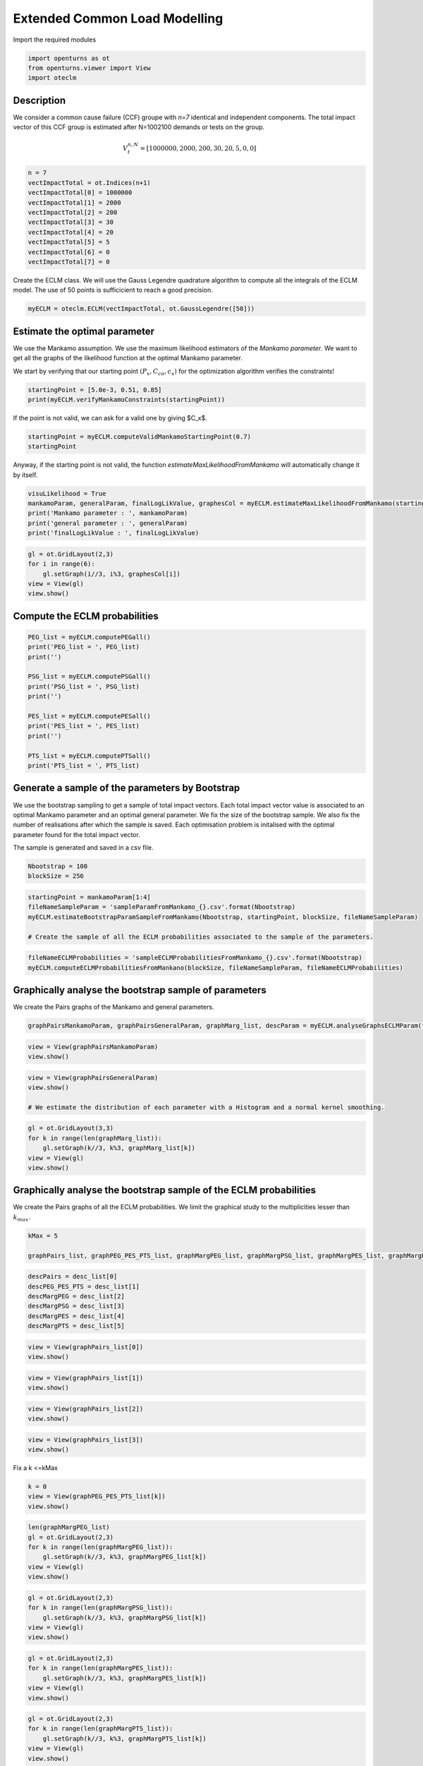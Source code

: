 
.. DO NOT EDIT.
.. THIS FILE WAS AUTOMATICALLY GENERATED BY SPHINX-GALLERY.
.. TO MAKE CHANGES, EDIT THE SOURCE PYTHON FILE:
.. "auto_example/plot_eclm.py"
.. LINE NUMBERS ARE GIVEN BELOW.

.. only:: html

    .. note::
        :class: sphx-glr-download-link-note

        Click :ref:`here <sphx_glr_download_auto_example_plot_eclm.py>`
        to download the full example code

.. rst-class:: sphx-glr-example-title

.. _sphx_glr_auto_example_plot_eclm.py:


==============================
Extended Common Load Modelling
==============================

.. GENERATED FROM PYTHON SOURCE LINES 7-8

Import the required modules

.. GENERATED FROM PYTHON SOURCE LINES 10-14

.. code-block:: default

    import openturns as ot
    from openturns.viewer import View
    import oteclm








.. GENERATED FROM PYTHON SOURCE LINES 15-25

Description
===========

We consider a common cause failure (CCF) groupe with *n=7* identical and independent components. The total impact vector of this CCF group is estimated after N=1002100 demands or tests on the group.

.. math::

    V_t^{n,N} = [1000000, 2000, 200, 30, 20, 5, 0, 0]



.. GENERATED FROM PYTHON SOURCE LINES 27-38

.. code-block:: default

    n = 7
    vectImpactTotal = ot.Indices(n+1)
    vectImpactTotal[0] = 1000000
    vectImpactTotal[1] = 2000
    vectImpactTotal[2] = 200
    vectImpactTotal[3] = 30
    vectImpactTotal[4] = 20
    vectImpactTotal[5] = 5
    vectImpactTotal[6] = 0
    vectImpactTotal[7] = 0








.. GENERATED FROM PYTHON SOURCE LINES 39-40

Create the ECLM class. We will use the Gauss Legendre quadrature algorithm to compute all the integrals of the ECLM model. The use of 50 points is sufficicient to reach a good precision.

.. GENERATED FROM PYTHON SOURCE LINES 42-44

.. code-block:: default

    myECLM = oteclm.ECLM(vectImpactTotal, ot.GaussLegendre([50]))








.. GENERATED FROM PYTHON SOURCE LINES 45-52

Estimate the optimal parameter
==============================

We use the Mankamo assumption. We use the maximum likelihood estimators of the *Mankamo parameter*. We want to get all the graphs of the likelihood function at the optimal Mankamo parameter.

We start by verifying that our starting point :math:`(P_x, C_{co}, c_x)` for the optimization algorithm verifies the constraints!


.. GENERATED FROM PYTHON SOURCE LINES 54-57

.. code-block:: default

    startingPoint = [5.0e-3, 0.51, 0.85]
    print(myECLM.verifyMankamoConstraints(startingPoint))





.. rst-class:: sphx-glr-script-out

 .. code-block:: none

    False




.. GENERATED FROM PYTHON SOURCE LINES 58-59

If the point is not valid, we can ask for a valid one by giving $C_x$.

.. GENERATED FROM PYTHON SOURCE LINES 59-63

.. code-block:: default


    startingPoint = myECLM.computeValidMankamoStartingPoint(0.7)
    startingPoint






.. raw:: html

    <div class="output_subarea output_html rendered_html output_result">
    <p>[0.00018494,0.35,0.7]</p>
    </div>
    <br />
    <br />

.. GENERATED FROM PYTHON SOURCE LINES 64-65

Anyway, if the starting point is not valid, the function *estimateMaxLikelihoodFromMankamo* will automatically change it by itself.

.. GENERATED FROM PYTHON SOURCE LINES 67-73

.. code-block:: default

    visuLikelihood = True
    mankamoParam, generalParam, finalLogLikValue, graphesCol = myECLM.estimateMaxLikelihoodFromMankamo(startingPoint, visuLikelihood, verbose=False)
    print('Mankamo parameter : ', mankamoParam)
    print('general parameter : ', generalParam)
    print('finalLogLikValue : ', finalLogLikValue)





.. rst-class:: sphx-glr-script-out

 .. code-block:: none

    Production of graphs
    graph (Cco, Cx) = (Cco_optim, Cx_optim)
    graph (logPx, Cx) = (logPx_optim, Cx_optim)
    graph (logPx, Cco) = (logPx_optim, Cco_optim)
    graph Cx = Cx_optim
    graph Cco = Cco_optim
    graph logPx = logPx_optim
    Mankamo parameter :  [0.00036988020585009376, 0.0001280116643614057, 0.02528571055593819, 0.02528571155593819]
    general parameter :  [0.9992086009709119, 0.04557091943008024, 0.045570920354576785, 0.28293643442456934, 0.7170635655754307]
    finalLogLikValue :  -21687.943415323116




.. GENERATED FROM PYTHON SOURCE LINES 74-80

.. code-block:: default

    gl = ot.GridLayout(2,3)
    for i in range(6):
        gl.setGraph(i//3, i%3, graphesCol[i])
    view = View(gl)
    view.show()




.. image-sg:: /auto_example/images/sphx_glr_plot_eclm_001.png
   :alt: , Log likelihood at $(\log P_{x}, C_{co}) = $-8.96E+00,2.53E-02, Log likelihood at $(\log P_{x}, C_{x}) = $-8.96E+00,2.53E-02, Log likelihood at $(C_{co}, C_{x}) = $2.53E-02,2.53E-02, Log likelihood at $C_{x} = $2.53E-02, Log likelihood at $C_{co} = $2.53E-02, Log likelihood at $\log P_{x} = $-8.96E+00
   :srcset: /auto_example/images/sphx_glr_plot_eclm_001.png
   :class: sphx-glr-single-img


.. rst-class:: sphx-glr-script-out

 .. code-block:: none

    /usr/share/miniconda3/envs/test/lib/python3.11/site-packages/openturns/viewer.py:517: UserWarning: No contour levels were found within the data range.
      contourset = self._ax[0].contour(X, Y, Z, **contour_kw)




.. GENERATED FROM PYTHON SOURCE LINES 81-83

Compute the ECLM probabilities
==============================

.. GENERATED FROM PYTHON SOURCE LINES 85-100

.. code-block:: default

    PEG_list = myECLM.computePEGall()
    print('PEG_list = ', PEG_list)
    print('')

    PSG_list = myECLM.computePSGall()
    print('PSG_list = ', PSG_list)
    print('')

    PES_list = myECLM.computePESall()
    print('PES_list = ', PES_list)
    print('')

    PTS_list = myECLM.computePTSall()
    print('PTS_list = ', PTS_list)





.. rst-class:: sphx-glr-script-out

 .. code-block:: none

    PEG_list =  [0.9977584847961818, 0.0002841541677243373, 8.363577257330594e-06, 1.7370196759319893e-06, 3.941039968682787e-07, 9.648981778714597e-08, 2.544036317933804e-08, 7.210059411832193e-09]

    PSG_list =  [0.9999999999999788, 0.00036988020585008833, 2.2089025658853316e-05, 4.001346082257164e-06, 7.671045991795632e-07, 1.5458060355765427e-07, 3.2650422591170234e-08, 7.210059411832193e-09]

    PES_list =  [0.9977584847961818, 0.001989079174070361, 0.00017563512240394247, 6.079568865761962e-05, 1.3793639890389755e-05, 2.0262861735300653e-06, 1.7808254225536627e-07, 7.210059411832193e-09]

    PTS_list =  [0.9999999999999792, 0.00224151520379751, 0.00025243602972714905, 7.680090732320662e-05, 1.6005218665587017e-05, 2.2115787751972637e-06, 1.8529260166719845e-07, 7.210059411832193e-09]




.. GENERATED FROM PYTHON SOURCE LINES 101-110

Generate a sample of the parameters by Bootstrap
================================================

We use the bootstrap sampling to get a sample of total impact vectors. Each total impact vector value is associated to an optimal Mankamo parameter and an optimal general parameter.
We fix the size of the bootstrap sample.
We also fix the number of realisations after which the sample is saved.
Each optimisation problem is initalised with the optimal parameter found for the total impact vector.

The sample is generated and saved in a csv file.

.. GENERATED FROM PYTHON SOURCE LINES 112-115

.. code-block:: default

    Nbootstrap = 100
    blockSize = 256








.. GENERATED FROM PYTHON SOURCE LINES 116-122

.. code-block:: default

    startingPoint = mankamoParam[1:4]
    fileNameSampleParam = 'sampleParamFromMankamo_{}.csv'.format(Nbootstrap)
    myECLM.estimateBootstrapParamSampleFromMankamo(Nbootstrap, startingPoint, blockSize, fileNameSampleParam)

    # Create the sample of all the ECLM probabilities associated to the sample of the parameters.








.. GENERATED FROM PYTHON SOURCE LINES 123-126

.. code-block:: default

    fileNameECLMProbabilities = 'sampleECLMProbabilitiesFromMankamo_{}.csv'.format(Nbootstrap)
    myECLM.computeECLMProbabilitiesFromMankano(blockSize, fileNameSampleParam, fileNameECLMProbabilities)








.. GENERATED FROM PYTHON SOURCE LINES 127-131

Graphically analyse the bootstrap sample of parameters
======================================================

We create the Pairs graphs of the Mankamo and general parameters.

.. GENERATED FROM PYTHON SOURCE LINES 133-135

.. code-block:: default

    graphPairsMankamoParam, graphPairsGeneralParam, graphMarg_list, descParam = myECLM.analyseGraphsECLMParam(fileNameSampleParam)








.. GENERATED FROM PYTHON SOURCE LINES 136-139

.. code-block:: default

    view = View(graphPairsMankamoParam)
    view.show()




.. image-sg:: /auto_example/images/sphx_glr_plot_eclm_002.png
   :alt: plot eclm
   :srcset: /auto_example/images/sphx_glr_plot_eclm_002.png
   :class: sphx-glr-single-img





.. GENERATED FROM PYTHON SOURCE LINES 140-145

.. code-block:: default

    view = View(graphPairsGeneralParam)
    view.show()

    # We estimate the distribution of each parameter with a Histogram and a normal kernel smoothing.




.. image-sg:: /auto_example/images/sphx_glr_plot_eclm_003.png
   :alt: plot eclm
   :srcset: /auto_example/images/sphx_glr_plot_eclm_003.png
   :class: sphx-glr-single-img





.. GENERATED FROM PYTHON SOURCE LINES 146-152

.. code-block:: default

    gl = ot.GridLayout(3,3)
    for k in range(len(graphMarg_list)):
        gl.setGraph(k//3, k%3, graphMarg_list[k])
    view = View(gl)
    view.show()




.. image-sg:: /auto_example/images/sphx_glr_plot_eclm_004.png
   :alt: , Pt PDF, Px PDF, Cco PDF, Cx PDF, pi PDF, db PDF, dx PDF, dR PDF, yxm PDF
   :srcset: /auto_example/images/sphx_glr_plot_eclm_004.png
   :class: sphx-glr-single-img





.. GENERATED FROM PYTHON SOURCE LINES 153-157

Graphically analyse the bootstrap sample of the ECLM probabilities
==================================================================

We create the Pairs graphs of all the ECLM probabilities. We limit the graphical study to the multiplicities lesser than :math:`k_{max}`.

.. GENERATED FROM PYTHON SOURCE LINES 159-163

.. code-block:: default

    kMax = 5

    graphPairs_list, graphPEG_PES_PTS_list, graphMargPEG_list, graphMargPSG_list, graphMargPES_list, graphMargPTS_list, desc_list = myECLM.analyseGraphsECLMProbabilities(fileNameECLMProbabilities, kMax)








.. GENERATED FROM PYTHON SOURCE LINES 164-171

.. code-block:: default

    descPairs = desc_list[0]
    descPEG_PES_PTS = desc_list[1]
    descMargPEG = desc_list[2]
    descMargPSG = desc_list[3]
    descMargPES = desc_list[4]
    descMargPTS = desc_list[5]








.. GENERATED FROM PYTHON SOURCE LINES 172-175

.. code-block:: default

    view = View(graphPairs_list[0])
    view.show()




.. image-sg:: /auto_example/images/sphx_glr_plot_eclm_005.png
   :alt: plot eclm
   :srcset: /auto_example/images/sphx_glr_plot_eclm_005.png
   :class: sphx-glr-single-img





.. GENERATED FROM PYTHON SOURCE LINES 176-179

.. code-block:: default

    view = View(graphPairs_list[1])
    view.show()




.. image-sg:: /auto_example/images/sphx_glr_plot_eclm_006.png
   :alt: plot eclm
   :srcset: /auto_example/images/sphx_glr_plot_eclm_006.png
   :class: sphx-glr-single-img





.. GENERATED FROM PYTHON SOURCE LINES 180-183

.. code-block:: default

    view = View(graphPairs_list[2])
    view.show()




.. image-sg:: /auto_example/images/sphx_glr_plot_eclm_007.png
   :alt: plot eclm
   :srcset: /auto_example/images/sphx_glr_plot_eclm_007.png
   :class: sphx-glr-single-img





.. GENERATED FROM PYTHON SOURCE LINES 184-187

.. code-block:: default

    view = View(graphPairs_list[3])
    view.show()




.. image-sg:: /auto_example/images/sphx_glr_plot_eclm_008.png
   :alt: plot eclm
   :srcset: /auto_example/images/sphx_glr_plot_eclm_008.png
   :class: sphx-glr-single-img





.. GENERATED FROM PYTHON SOURCE LINES 188-189

Fix a k <=kMax

.. GENERATED FROM PYTHON SOURCE LINES 189-194

.. code-block:: default


    k = 0
    view = View(graphPEG_PES_PTS_list[k])
    view.show()




.. image-sg:: /auto_example/images/sphx_glr_plot_eclm_009.png
   :alt: plot eclm
   :srcset: /auto_example/images/sphx_glr_plot_eclm_009.png
   :class: sphx-glr-single-img





.. GENERATED FROM PYTHON SOURCE LINES 195-202

.. code-block:: default

    len(graphMargPEG_list)
    gl = ot.GridLayout(2,3)
    for k in range(len(graphMargPEG_list)):
        gl.setGraph(k//3, k%3, graphMargPEG_list[k])
    view = View(gl)
    view.show()




.. image-sg:: /auto_example/images/sphx_glr_plot_eclm_010.png
   :alt: , PEG(0|7) PDF, PEG(1|7) PDF, PEG(2|7) PDF, PEG(3|7) PDF, PEG(4|7) PDF, PEG(5|7) PDF
   :srcset: /auto_example/images/sphx_glr_plot_eclm_010.png
   :class: sphx-glr-single-img





.. GENERATED FROM PYTHON SOURCE LINES 203-209

.. code-block:: default

    gl = ot.GridLayout(2,3)
    for k in range(len(graphMargPSG_list)):
        gl.setGraph(k//3, k%3, graphMargPSG_list[k])
    view = View(gl)
    view.show()




.. image-sg:: /auto_example/images/sphx_glr_plot_eclm_011.png
   :alt: , PSG(0) PDF, PSG(1) PDF, PSG(2) PDF, PSG(3) PDF, PSG(4) PDF, PSG(5) PDF
   :srcset: /auto_example/images/sphx_glr_plot_eclm_011.png
   :class: sphx-glr-single-img





.. GENERATED FROM PYTHON SOURCE LINES 210-216

.. code-block:: default

    gl = ot.GridLayout(2,3)
    for k in range(len(graphMargPES_list)):
        gl.setGraph(k//3, k%3, graphMargPES_list[k])
    view = View(gl)
    view.show()




.. image-sg:: /auto_example/images/sphx_glr_plot_eclm_012.png
   :alt: , PES(0|7) PDF, PES(1|7) PDF, PES(2|7) PDF, PES(3|7) PDF, PES(4|7) PDF, PES(5|7) PDF
   :srcset: /auto_example/images/sphx_glr_plot_eclm_012.png
   :class: sphx-glr-single-img





.. GENERATED FROM PYTHON SOURCE LINES 217-223

.. code-block:: default

    gl = ot.GridLayout(2,3)
    for k in range(len(graphMargPTS_list)):
        gl.setGraph(k//3, k%3, graphMargPTS_list[k])
    view = View(gl)
    view.show()




.. image-sg:: /auto_example/images/sphx_glr_plot_eclm_013.png
   :alt: , PTS(0|7) PDF, PTS(1|7) PDF, PTS(2|7) PDF, PTS(3|7) PDF, PTS(4|7) PDF, PTS(5|7) PDF
   :srcset: /auto_example/images/sphx_glr_plot_eclm_013.png
   :class: sphx-glr-single-img





.. GENERATED FROM PYTHON SOURCE LINES 224-229

Fit a distribution to the ECLM probabilities
============================================

We fit a distribution among a given list to each ECLM probability. We test it with the Lilliefors test. 
We also compute the confidence interval of the specified level.

.. GENERATED FROM PYTHON SOURCE LINES 231-239

.. code-block:: default

    factoryColl = [ot.BetaFactory(), ot.LogNormalFactory(), ot.GammaFactory()]
    confidenceLevel = 0.9
    IC_list, graphMarg_list, descMarg_list = myECLM.analyseDistECLMProbabilities(fileNameECLMProbabilities, kMax, confidenceLevel, factoryColl)

    IC_PEG_list, IC_PSG_list, IC_PES_list, IC_PTS_list = IC_list
    graphMargPEG_list, graphMargPSG_list, graphMargPES_list, graphMargPTS_list = graphMarg_list
    descMargPEG, descMargPSG, descMargPES, descMargPTS = descMarg_list





.. rst-class:: sphx-glr-script-out

 .. code-block:: none

    Test de Lilliefors
    ==================

    Ordre k= 0
    Best model PEG( 0 |n) :  Gamma(k = 40807, lambda = 4.11906e+06, gamma = 0.987842) p-value =  0.7169902912621359
    Best model PSG( 0 |n) :  LogNormal(muLog = -25.5838, sigmaLog = 5.02538e-05, gamma = 1) p-value =  0.03496503496503497
    Best model PES( 0 |n) :  Gamma(k = 40807, lambda = 4.11906e+06, gamma = 0.987842) p-value =  0.7101207830070804
    Best model PTS( 0 |n) :  LogNormal(muLog = -26.6129, sigmaLog = 0.000148879, gamma = 1) p-value =  0.3053470919324578

    Test de Lilliefors
    ==================

    Ordre k= 1
    Best model PEG( 1 |n) :  Beta(alpha = 2.36507, beta = 2.90073, a = 0.000270467, b = 0.000304859) p-value =  0.4321689683184403
    Best model PSG( 1 |n) :  Beta(alpha = 2.0922, beta = 2.36032, a = 0.000351093, b = 0.000392658) p-value =  0.6408390410958904
    Best model PES( 1 |n) :  Beta(alpha = 2.36507, beta = 2.90073, a = 0.00189327, b = 0.00213401) p-value =  0.4494202319072371
    Best model PTS( 1 |n) :  LogNormal(muLog = -6.07755, sigmaLog = 0.0212681, gamma = -4.35884e-05) p-value =  0.570171931227509

    Test de Lilliefors
    ==================

    Ordre k= 2
    Best model PEG( 2 |n) :  LogNormal(muLog = -12.1143, sigmaLog = 0.0954646, gamma = 2.75555e-06) p-value =  0.5506838294448914
    Best model PSG( 2 |n) :  LogNormal(muLog = -3.31467, sigmaLog = 5.79227e-05, gamma = -0.0363242) p-value =  0.11538461538461539
    Best model PES( 2 |n) :  LogNormal(muLog = -9.06982, sigmaLog = 0.0954646, gamma = 5.78665e-05) p-value =  0.5772224498156493
    Best model PTS( 2 |n) :  LogNormal(muLog = -8.35387, sigmaLog = 0.0690542, gamma = 1.32684e-05) p-value =  0.16677076826983137

    Test de Lilliefors
    ==================

    Ordre k= 3
    Best model PEG( 3 |n) :  LogNormal(muLog = -5.95952, sigmaLog = 5.80343e-05, gamma = -0.00257944) p-value =  0.11951447245564893
    Best model PSG( 3 |n) :  Beta(alpha = 1.20877, beta = 1.77767, a = 2.77205e-06, b = 5.79554e-06) p-value =  0.011988011988011988
    Best model PES( 3 |n) :  LogNormal(muLog = -2.05995, sigmaLog = 4.11329e-05, gamma = -0.127401) p-value =  0.11805121798875702
    Best model PTS( 3 |n) :  Beta(alpha = 1.46728, beta = 1.42126, a = 5.86288e-05, b = 9.25024e-05) p-value =  0.11761904761904762

    Test de Lilliefors
    ==================

    Ordre k= 4
    Best model PEG( 4 |n) :  Beta(alpha = 1.1208, beta = 1.57229, a = 2.63157e-07, b = 5.70431e-07) p-value =  0.003996003996003996
    Best model PSG( 4 |n) :  Beta(alpha = 0.958575, beta = 2.08678, a = 4.42352e-07, b = 1.53262e-06) p-value =  0.022977022977022976
    Best model PES( 4 |n) :  Beta(alpha = 1.1208, beta = 1.57229, a = 9.2105e-06, b = 1.99651e-05) p-value =  0.0
    Best model PTS( 4 |n) :  Beta(alpha = 1.0647, beta = 1.66919, a = 1.03286e-05, b = 2.48565e-05) p-value =  0.008991008991008992

    Test de Lilliefors
    ==================

    Ordre k= 5
    Best model PEG( 5 |n) :  Beta(alpha = 0.89003, beta = 1.99864, a = 4.96753e-08, b = 2.1129e-07) p-value =  0.014985014985014986
    Best model PSG( 5 |n) :  Beta(alpha = 0.81495, beta = 2.37197, a = 6.86841e-08, b = 4.52224e-07) p-value =  0.09290709290709291
    Best model PES( 5 |n) :  Beta(alpha = 0.89003, beta = 1.99864, a = 1.04318e-06, b = 4.43709e-06) p-value =  0.01998001998001998
    Best model PTS( 5 |n) :  Beta(alpha = 0.87676, beta = 2.09542, a = 1.10635e-06, b = 5.15319e-06) p-value =  0.014985014985014986





.. GENERATED FROM PYTHON SOURCE LINES 240-254

.. code-block:: default

    for k in range(len(IC_PEG_list)):
        print('IC_PEG_', k, ' = ', IC_PEG_list[k])

    for k in range(len(IC_PSG_list)):
        print('IC_PSG_', k, ' = ', IC_PSG_list[k])

    for k in range(len(IC_PES_list)):
        print('IC_PES_', k, ' = ', IC_PES_list[k])

    for k in range(len(IC_PTS_list)):
        print('IC_PTS_', k, ' = ', IC_PTS_list[k])

    # We draw all the estimated distributions and the title gives the best model.





.. rst-class:: sphx-glr-script-out

 .. code-block:: none

    IC_PEG_ 0  =  [0.997663, 0.997837]
    IC_PEG_ 1  =  [0.000273766, 0.00029854]
    IC_PEG_ 2  =  [7.33267e-06, 9.23229e-06]
    IC_PEG_ 3  =  [1.4431e-06, 1.97449e-06]
    IC_PEG_ 4  =  [2.73104e-07, 5.20605e-07]
    IC_PEG_ 5  =  [4.96831e-08, 1.66477e-07]
    IC_PSG_ 0  =  [1, 1]
    IC_PSG_ 1  =  [0.000354533, 0.000386447]
    IC_PSG_ 2  =  [1.81642e-05, 2.55944e-05]
    IC_PSG_ 3  =  [2.89058e-06, 5.24494e-06]
    IC_PSG_ 4  =  [4.4873e-07, 1.23007e-06]
    IC_PSG_ 5  =  [6.72336e-08, 3.16212e-07]
    IC_PES_ 0  =  [0.997663, 0.997837]
    IC_PES_ 1  =  [0.00191636, 0.00208978]
    IC_PES_ 2  =  [0.000153988, 0.000193877]
    IC_PES_ 3  =  [5.05064e-05, 6.9109e-05]
    IC_PES_ 4  =  [9.55933e-06, 1.82207e-05]
    IC_PES_ 5  =  [1.03993e-06, 3.49707e-06]
    IC_PTS_ 0  =  [1, 1]
    IC_PTS_ 1  =  [0.00216287, 0.0023369]
    IC_PTS_ 2  =  [0.000220634, 0.000280273]
    IC_PTS_ 3  =  [6.14365e-05, 9.02954e-05]
    IC_PTS_ 4  =  [1.06666e-05, 2.2149e-05]
    IC_PTS_ 5  =  [1.0999e-06, 3.95515e-06]




.. GENERATED FROM PYTHON SOURCE LINES 255-261

.. code-block:: default

    gl = ot.GridLayout(2,3)
    for k in range(len(graphMargPEG_list)):
        gl.setGraph(k//3, k%3, graphMargPEG_list[k])
    view = View(gl)
    view.show()




.. image-sg:: /auto_example/images/sphx_glr_plot_eclm_014.png
   :alt: , PEG(0|7) - best model : Gamma, PEG(1|7) - best model : Beta, PEG(2|7) - best model : LogNormal, PEG(3|7) - best model : LogNormal, PEG(4|7) - best model : Beta, PEG(5|7) - best model : Beta
   :srcset: /auto_example/images/sphx_glr_plot_eclm_014.png
   :class: sphx-glr-single-img





.. GENERATED FROM PYTHON SOURCE LINES 262-268

.. code-block:: default

    gl = ot.GridLayout(2,3)
    for k in range(len(graphMargPSG_list)):
        gl.setGraph(k//3, k%3, graphMargPSG_list[k])
    view = View(gl)
    view.show()




.. image-sg:: /auto_example/images/sphx_glr_plot_eclm_015.png
   :alt: , PSG(0|7) - best model : LogNormal, PSG(1|7) - best model : Beta, PSG(2|7) - best model : LogNormal, PSG(3|7) - best model : Beta, PSG(4|7) - best model : Beta, PSG(5|7) - best model : Beta
   :srcset: /auto_example/images/sphx_glr_plot_eclm_015.png
   :class: sphx-glr-single-img





.. GENERATED FROM PYTHON SOURCE LINES 269-275

.. code-block:: default

    gl = ot.GridLayout(2,3)
    for k in range(len(graphMargPES_list)):
            gl.setGraph(k//3, k%3, graphMargPES_list[k])
    view = View(gl)
    view.show()




.. image-sg:: /auto_example/images/sphx_glr_plot_eclm_016.png
   :alt: , PES(0|7) - best model : Gamma, PES(1|7) - best model : Beta, PES(2|7) - best model : LogNormal, PES(3|7) - best model : LogNormal, PES(4|7) - best model : Beta, PES(5|7) - best model : Beta
   :srcset: /auto_example/images/sphx_glr_plot_eclm_016.png
   :class: sphx-glr-single-img





.. GENERATED FROM PYTHON SOURCE LINES 276-282

.. code-block:: default

    gl = ot.GridLayout(2,3)
    for k in range(len(graphMargPTS_list)):
        gl.setGraph(k//3, k%3, graphMargPTS_list[k])
    view = View(gl)
    view.show()




.. image-sg:: /auto_example/images/sphx_glr_plot_eclm_017.png
   :alt: , PTS(0|7) - best model : LogNormal, PTS(1|7) - best model : LogNormal, PTS(2|7) - best model : LogNormal, PTS(3|7) - best model : Beta, PTS(4|7) - best model : Beta, PTS(5|7) - best model : Beta
   :srcset: /auto_example/images/sphx_glr_plot_eclm_017.png
   :class: sphx-glr-single-img





.. GENERATED FROM PYTHON SOURCE LINES 283-292

Analyse the minimal multiplicity which probability is greater than a given threshold
====================================================================================

We fix *p* and we get the minimal multiplicity :math:`k_{max}` such that :

.. math::

   k_{max} = \arg\max \{k| \mbox{PTS}(k|n) \geq p \}


.. GENERATED FROM PYTHON SOURCE LINES 294-297

.. code-block:: default

    p = 1.0e-5
    nameSeuil = '10M5'








.. GENERATED FROM PYTHON SOURCE LINES 298-303

.. code-block:: default

    kMax = myECLM.computeKMaxPTS(p)
    print('kMax = ', kMax)

    # Then we use the bootstrap sample of the Mankamo parameters to generate a sample of :math:`k_{max}`. We analyse the distribution of $k_{max}$: we estimate it with the empirical distribution and we derive a confidence interval of order :math:`90\%`.





.. rst-class:: sphx-glr-script-out

 .. code-block:: none

    kMax =  4




.. GENERATED FROM PYTHON SOURCE LINES 304-308

.. code-block:: default

    fileNameSampleParam = 'sampleParamFromMankamo_{}.csv'.format(Nbootstrap)
    fileNameSampleKmax = 'sampleKmaxFromMankamo_{}_{}.csv'.format(Nbootstrap, nameSeuil)
    gKmax = myECLM.computeAnalyseKMaxSample(p, blockSize, fileNameSampleParam, fileNameSampleKmax)





.. rst-class:: sphx-glr-script-out

 .. code-block:: none

    Intervalle de confiance de niveau 90%: [ 4.0 ,  4.0 ]




.. GENERATED FROM PYTHON SOURCE LINES 309-311

.. code-block:: default

    view = View(gKmax)
    view.show()



.. image-sg:: /auto_example/images/sphx_glr_plot_eclm_018.png
   :alt: Loi de $K_{max} = \arg \max \{k | PTS(k|$7$) \geq $1.0e-05$\}$
   :srcset: /auto_example/images/sphx_glr_plot_eclm_018.png
   :class: sphx-glr-single-img






.. rst-class:: sphx-glr-timing

   **Total running time of the script:** ( 0 minutes  59.521 seconds)


.. _sphx_glr_download_auto_example_plot_eclm.py:

.. only:: html

  .. container:: sphx-glr-footer sphx-glr-footer-example


    .. container:: sphx-glr-download sphx-glr-download-python

      :download:`Download Python source code: plot_eclm.py <plot_eclm.py>`

    .. container:: sphx-glr-download sphx-glr-download-jupyter

      :download:`Download Jupyter notebook: plot_eclm.ipynb <plot_eclm.ipynb>`
